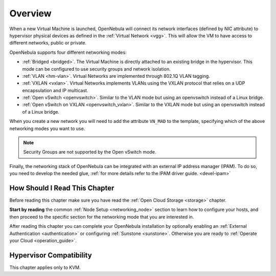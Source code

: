 .. _nm:

====================
Overview
====================

When a new Virtual Machine is launched, OpenNebula will connect its network interfaces (defined by NIC attribute) to hypervisor physical devices as defined in the :ref:`Virtual Network <vgg>`. This will allow the VM to have access to different networks, public or private.

OpenNebula supports four different networking modes:

* :ref:`Bridged <bridged>`. The Virtual Machine is directly attached to an existing bridge in the hypervisor. This mode can be configured to use security groups and network isolation.

* :ref:`VLAN <hm-vlan>`. Virtual Networks are implemented through 802.1Q VLAN tagging.

* :ref:`VXLAN <vxlan>`. Virtual Networks implements VLANs using the VXLAN protocol that relies on a UDP encapsulation and IP multicast.

* :ref:`Open vSwitch <openvswitch>`. Similar to the VLAN mode but using an openvswitch instead of a Linux bridge.

* :ref:`Open vSwitch on VXLAN <openvswitch_vxlan>`. Similar to the VXLAN mode but using an openvswitch instead of a Linux bridge.

When you create a new network you will need to add the attribute ``VN_MAD`` to the template, specifying which of the above networking modes you want to use.

.. note::

    Security Groups are not supported by the Open vSwitch mode.

Finally, the networking stack of OpenNebula can be integrated with an external IP
address manager (IPAM). To do so, you need to develop the needed glue, :ref:`for more details refer to the IPAM driver guide. <devel-ipam>`

How Should I Read This Chapter
================================================================================

Before reading this chapter make sure you have read the :ref:`Open Cloud Storage <storage>` chapter.

**Start by reading** the common :ref:`Node Setup <networking_node>` section to learn how to configure your hosts, and then proceed to the specific section for the networking mode that you are interested in.

After reading this chapter you can complete your OpenNebula installation by optionally enabling an :ref:`External Authentication <authentication>` or configuring :ref:`Sunstone <sunstone>`. Otherwise you are ready to :ref:`Operate your Cloud <operation_guide>`.

Hypervisor Compatibility
================================================================================

This chapter applies only to KVM.
